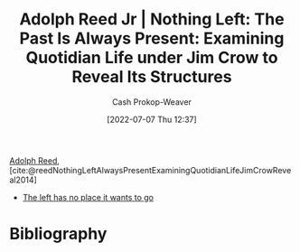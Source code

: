 :PROPERTIES:
:ROAM_REFS: [cite:@reedNothingLeftAlwaysPresentExaminingQuotidianLifeJimCrowReveal2014]
:ID: 26b5b285-6345-4c27-bdd6-26ae906aefdb
:LAST_MODIFIED: [2023-09-05 Tue 20:16]
:END:
#+title: Adolph Reed Jr | Nothing Left: The Past Is Always Present: Examining Quotidian Life under Jim Crow to Reveal Its Structures
#+hugo_custom_front_matter: :slug "26b5b285-6345-4c27-bdd6-26ae906aefdb"
#+author: Cash Prokop-Weaver
#+date: [2022-07-07 Thu 12:37]
#+filetags: :reference:

[[id:9547a103-ff4a-491f-b649-2cbc09cc0ce3][Adolph Reed]], [cite:@reedNothingLeftAlwaysPresentExaminingQuotidianLifeJimCrowReveal2014]

- [[id:89f17c46-04dc-42ba-bda2-7ac14c5cbae0][The left has no place it wants to go]]

* Flashcards :noexport:
:PROPERTIES:
:ANKI_DECK: Default
:END:
* Bibliography
#+print_bibliography:
